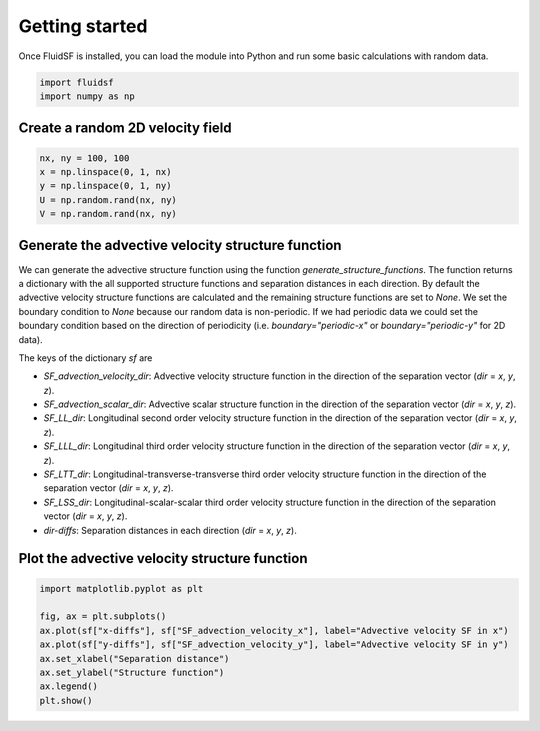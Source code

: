 Getting started
===============

Once FluidSF is installed, you can load the module into Python and run some basic calculations with random data.

.. code-block:: python

   import fluidsf
   import numpy as np

Create a random 2D velocity field
---------------------------------
.. code-block:: python

    nx, ny = 100, 100
    x = np.linspace(0, 1, nx)
    y = np.linspace(0, 1, ny)
    U = np.random.rand(nx, ny)
    V = np.random.rand(nx, ny)

Generate the advective velocity structure function
---------------------------------------------------
We can generate the advective structure function using the function `generate_structure_functions`. The function returns a dictionary with the all supported structure functions and separation distances in each direction. By default the advective velocity structure functions are calculated and the remaining structure functions are set to `None`. We set the boundary condition to `None` because our random data is non-periodic. If we had periodic data we could set the boundary condition based on the direction of periodicity (i.e. `boundary="periodic-x"` or `boundary="periodic-y"` for 2D data). 

.. code-block:: python
    sf = fluidsf.generate_structure_functions(U, V, x, y, boundary="None")

The keys of the dictionary `sf` are 

- `SF_advection_velocity_dir`: Advective velocity structure function in the direction of the separation vector (`dir` = `x`, `y`, `z`).
- `SF_advection_scalar_dir`: Advective scalar structure function in the direction of the separation vector (`dir` = `x`, `y`, `z`).
- `SF_LL_dir`: Longitudinal second order velocity structure function in the direction of the separation vector (`dir` = `x`, `y`, `z`).
- `SF_LLL_dir`: Longitudinal third order velocity structure function in the direction of the separation vector (`dir` = `x`, `y`, `z`).
- `SF_LTT_dir`: Longitudinal-transverse-transverse third order velocity structure function in the direction of the separation vector (`dir` = `x`, `y`, `z`).
- `SF_LSS_dir`: Longitudinal-scalar-scalar third order velocity structure function in the direction of the separation vector (`dir` = `x`, `y`, `z`).
- `dir-diffs`: Separation distances in each direction (`dir` = `x`, `y`, `z`).

Plot the advective velocity structure function
----------------------------------------------

.. code-block:: python

    import matplotlib.pyplot as plt

    fig, ax = plt.subplots()
    ax.plot(sf["x-diffs"], sf["SF_advection_velocity_x"], label="Advective velocity SF in x")
    ax.plot(sf["y-diffs"], sf["SF_advection_velocity_y"], label="Advective velocity SF in y")
    ax.set_xlabel("Separation distance")
    ax.set_ylabel("Structure function")
    ax.legend()
    plt.show()


